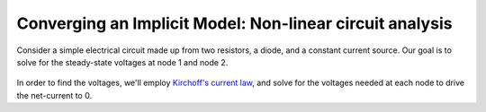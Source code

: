 .. _`circuit_analysis_examples`:

*********************************************************
Converging an Implicit Model: Non-linear circuit analysis
*********************************************************

Consider a simple electrical circuit made up from two resistors, a diode, and a constant current source.
Our goal is to solve for the steady-state voltages at node 1 and node 2.

.. figure:: ../advanced_guide/implicit_comps/images/circuit_diagram.png
   :align: center
   :width: 50%
   :alt: diagram of a simple circuit with two resistors and one diode

In order to find the voltages, we'll employ `Kirchoff's current law <https://en.wikipedia.org/wiki/Kirchhoff%27s_circuit_laws>`_,
and solve for the voltages needed at each node to drive the net-current to 0.

.. embed-code::
    openmdao.test_suite.test_examples.test_circuit_analysis_derivs.TestNonlinearCircuit.test_nonlinear_circuit_analysis
    :layout: interleave
